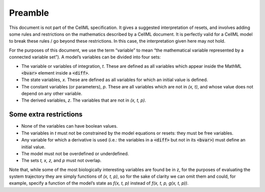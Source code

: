 .. _example_reset_preamble:

Preamble
--------

This document is not part of the CellML specification.
It gives a suggested interpretation of resets, and involves adding some rules and restrictions on the mathematics described by a CellML document.
It is perfectly valid for a CellML model to break these rules / go beyond these restrictions.
In this case, the interpretation given here may not hold.

For the purposes of this document, we use the term “variable” to mean “the mathematical variable represented by a connected variable set”).
A model’s variables can be divided into four sets:

- The variable or variables of integration, *t*.
  These are defined as all variables which appear inside the MathML :code:`<bvar>` element inside a :code:`<diff>`.
- The state variables, *x*. 
  These are defined as all variables for which an initial value is defined. 
- The constant variables (or parameters), *p*.
  These are all variables which are not in *(x, t)*, and whose value does not depend on any other variable.
- The derived variables, *z*. 
  The variables that are not in *(x, t, p)*.

Some extra restrictions
~~~~~~~~~~~~~~~~~~~~~~~

- None of the variables can have boolean values.
- The variables in *t* must not be constrained by the model equations or resets: they must be free variables.
- Any variable for which a derivative is used (i.e.: the variables in a :code:`<diff>` but not in its :code:`<bvar>`) must define an initial value.
- The model must not be overdefined or underdefined.
- The sets *t, x, z,* and *p* must not overlap.

Note that, while some of the most biologically interesting variables are found be in z, for the purposes of evaluating the system trajectory they are simply functions of *(x, t, p)*, so for the sake of clarity we can omit them and could, for example, specify a function of the model’s state as *f(x, t, p)* instead of *f(x, t, p, g(x, t, p))*.
